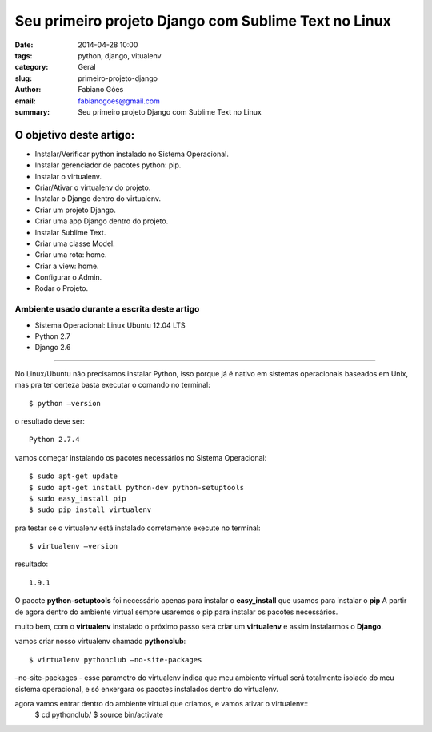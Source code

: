 Seu primeiro projeto Django com Sublime Text no Linux
#####################################################

:date: 2014-04-28 10:00
:tags: python, django, vitualenv
:category: Geral
:slug: primeiro-projeto-django
:author: Fabiano Góes
:email:  fabianogoes@gmail.com
:summary: Seu primeiro projeto Django com Sublime Text no Linux


========================
O objetivo deste artigo:
========================
* Instalar/Verificar python instalado no Sistema Operacional.
* Instalar gerenciador de pacotes python: pip.
* Instalar o virtualenv.
* Criar/Ativar o virtualenv do projeto.
* Instalar o Django dentro do virtualenv.
* Criar um projeto Django.
* Criar uma app Django dentro do projeto.
* Instalar Sublime Text.
* Criar uma classe Model.
* Criar uma rota: home.
* Criar a view: home.
* Configurar o Admin.
* Rodar o Projeto.


Ambiente usado durante a escrita deste artigo
=============================================
- Sistema Operacional: Linux Ubuntu 12.04 LTS
- Python 2.7
- Django 2.6 

---------------------------------------

No Linux/Ubuntu não precisamos instalar Python, isso porque já é nativo em sistemas operacionais baseados em Unix, 
mas pra ter certeza basta executar o comando no terminal::

	$ python –version

o resultado deve ser::

	Python 2.7.4

vamos começar instalando os pacotes necessários no Sistema Operacional::

    $ sudo apt-get update
    $ sudo apt-get install python-dev python-setuptools
    $ sudo easy_install pip
    $ sudo pip install virtualenv
	
pra testar se o virtualenv está instalado corretamente execute no terminal::

	$ virtualenv –version	
	
resultado::

	1.9.1

O pacote **python-setuptools** foi necessário apenas para instalar o **easy_install** que usamos para instalar o **pip**
A partir de agora dentro do ambiente virtual sempre usaremos o pip para instalar os pacotes necessários.	

muito bem, com o **virtualenv** instalado o próximo passo será criar um **virtualenv** e assim instalarmos o **Django**.

vamos criar nosso virtualenv chamado **pythonclub**::
	
	$ virtualenv pythonclub –no-site-packages 
	
–no-site-packages - esse parametro do virtualenv indica que meu ambiente virtual será totalmente isolado 
do meu sistema operacional, e só enxergara os pacotes instalados dentro do virtualenv.

agora vamos entrar dentro do ambiente virtual que criamos, e vamos ativar o virtualenv::
	$ cd pythonclub/
	$ source bin/activate
	


